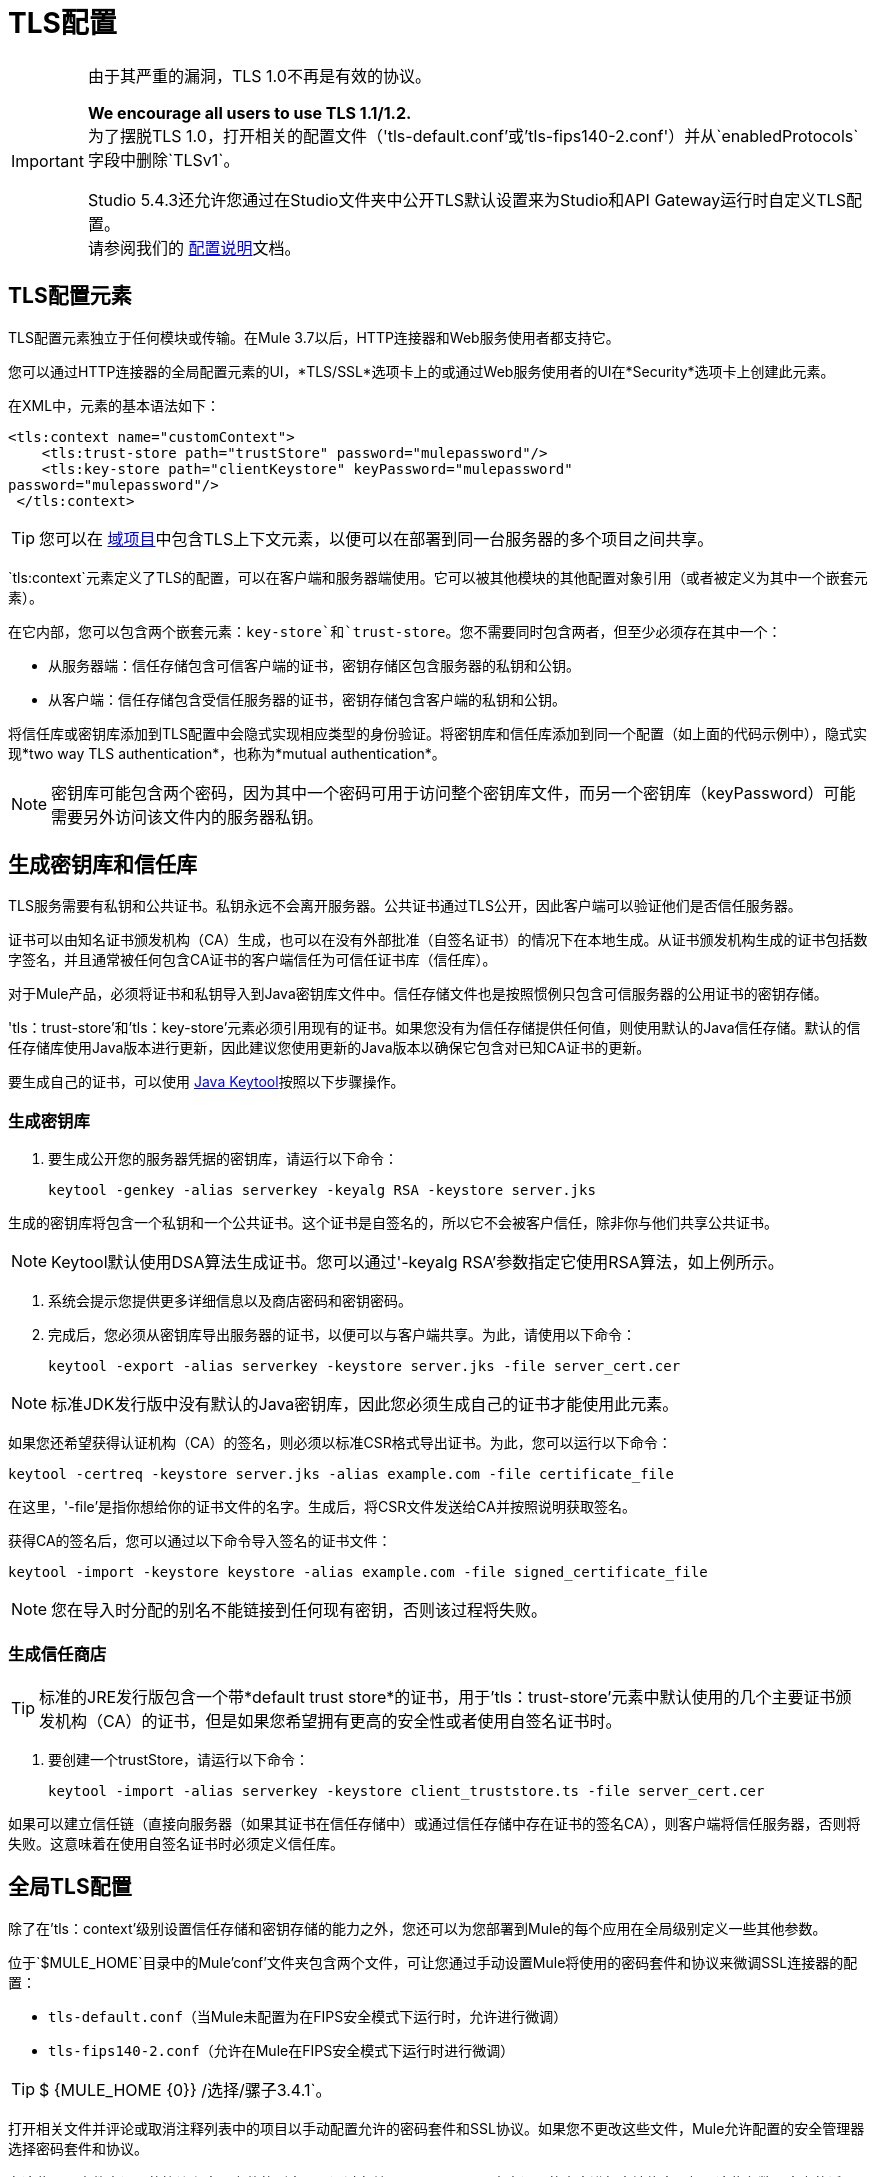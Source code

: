 =  TLS配置
:keywords: tls, trust, store, https, ssl, secure messages, encryption, trust store, key store, keystore, truststore


[IMPORTANT]
--
由于其严重的漏洞，TLS 1.0不再是有效的协议。

*We encourage all users to use TLS 1.1/1.2.* +
为了摆脱TLS 1.0，打开相关的配置文件（'tls-default.conf'或'tls-fips140-2.conf'）并从`enabledProtocols`字段中删除`TLSv1`。

Studio 5.4.3还允许您通过在Studio文件夹中公开TLS默认设置来为Studio和API Gateway运行时自定义TLS配置。 +
请参阅我们的 link:/mule-user-guide/v/3.8/tls1-0-migration[配置说明]文档。
--

==  TLS配置元素

TLS配置元素独立于任何模块或传输。在Mule 3.7以后，HTTP连接器和Web服务使用者都支持它。

您可以通过HTTP连接器的全局配置元素的UI，*TLS/SSL*选项卡上的或通过Web服务使用者的UI在*Security*选项卡上创建此元素。

在XML中，元素的基本语法如下：

[source, xml, linenums]
----
<tls:context name="customContext">
    <tls:trust-store path="trustStore" password="mulepassword"/>
    <tls:key-store path="clientKeystore" keyPassword="mulepassword"
password="mulepassword"/>
 </tls:context>
----

[TIP]
您可以在 link:/mule-user-guide/v/3.8/shared-resources[域项目]中包含TLS上下文元素，以便可以在部署到同一台服务器的多个项目之间共享。

`tls:context`元素定义了TLS的配置，可以在客户端和服务器端使用。它可以被其他模块的其他配置对象引用（或者被定义为其中一个嵌套元素）。

在它内部，您可以包含两个嵌套元素：`key-store`和`trust-store`。您不需要同时包含两者，但至少必须存在其中一个：

* 从服务器端：信任存储包含可信客户端的证书，密钥存储区包含服务器的私钥和公钥。
* 从客户端：信任存储包含受信任服务器的证书，密钥存储包含客户端的私钥和公钥。

将信任库或密钥库添加到TLS配置中会隐式实现相应类型的身份验证。将密钥库和信任库添加到同一个配置（如上面的代码示例中），隐式实现*two way TLS authentication*，也称为*mutual authentication*。

[NOTE]
密钥库可能包含两个密码，因为其中一个密码可用于访问整个密钥库文件，而另一个密钥库（keyPassword）可能需要另外访问该文件内的服务器私钥。

== 生成密钥库和信任库

TLS服务需要有私钥和公共证书。私钥永远不会离开服务器。公共证书通过TLS公开，因此客户端可以验证他们是否信任服务器。

证书可以由知名证书颁发机构（CA）生成，也可以在没有外部批准（自签名证书）的情况下在本地生成。从证书颁发机构生成的证书包括数字签名，并且通常被任何包含CA证书的客户端信任为可信任证书库（信任库）。

对于Mule产品，必须将证书和私钥导入到Java密钥库文件中。信任存储文件也是按照惯例只包含可信服务器的公用证书的密钥存储。

'tls：trust-store'和'tls：key-store'元素必须引用现有的证书。如果您没有为信任存储提供任何值，则使用默认的Java信任存储。默认的信任存储库使用Java版本进行更新，因此建议您使用更新的Java版本以确保它包含对已知CA证书的更新。

要生成自己的证书，可以使用 link:http://docs.oracle.com/javase/8/docs/technotes/tools/#security[Java Keytool]按照以下步骤操作。

=== 生成密钥库

. 要生成公开您的服务器凭据的密钥库，请运行以下命令：

+
[source, code, linenums]
----
keytool -genkey -alias serverkey -keyalg RSA -keystore server.jks
----

生成的密钥库将包含一个私钥和一个公共证书。这个证书是自签名的，所以它不会被客户信任，除非你与他们共享公共证书。

[NOTE]
Keytool默认使用DSA算法生成证书。您可以通过'-keyalg RSA'参数指定它使用RSA算法，如上例所示。

. 系统会提示您提供更多详细信息以及商店密码和密钥密码。
​
. 完成后，您必须从密钥库导出服务器的证书，以便可以与客户端共享。为此，请使用以下命令：
+
[source, code, linenums]
----
keytool -export -alias serverkey -keystore server.jks -file server_cert.cer
----

[NOTE]
标准JDK发行版中没有默认的Java密钥库，因此您必须生成自己的证书才能使用此元素。

如果您还希望获得认证机构（CA）的签名，则必须以标准CSR格式导出证书。为此，您可以运行以下命令：

[source, code, linenums]
----
keytool -certreq -keystore server.jks -alias example.com -file certificate_file
----

在这里，'-file'是指你想给你的证书文件的名字。生成后，将CSR文件发送给CA并按照说明获取签名。

获得CA的签名后，您可以通过以下命令导入签名的证书文件：

[source, code, linenums]
----
keytool -import -keystore keystore -alias example.com -file signed_certificate_file
----

[NOTE]
您在导入时分配的别名不能链接到任何现有密钥，否则该过程将失败。


=== 生成信任商店

[TIP]
标准的JRE发行版包含一个带*default trust store*的证书，用于'tls：trust-store'元素中默认使用的几个主要证书颁发机构（CA）的证书，但是如果您希望拥有更高的安全性或者使用自签名证书时。

. 要创建一个trustStore，请运行以下命令：
+
[source, code, linenums]
----
keytool -import -alias serverkey -keystore client_truststore.ts -file server_cert.cer
----

如果可以建立信任链（直接向服务器（如果其证书在信任存储中）或通过信任存储中存在证书的签名CA），则客户端将信任服务器，否则将失败。这意味着在使用自签名证书时必须定义信任库。



== 全局TLS配置

除了在'tls：context'级别设置信任存储和密钥存储的能力之外，您还可以为您部署到Mule的每个应用在全局级别定义一些其他参数。

位于`$MULE_HOME`目录中的Mule'conf'文件夹包含两个文件，可让您通过手动设置Mule将使用的密码套件和协议来微调SSL连接器的配置：

*  `tls-default.conf`（当Mule未配置为在FIPS安全模式下运行时，允许进行微调）

*  `tls-fips140-2.conf`（允许在Mule在FIPS安全模式下运行时进行微调）

[TIP]
$ {MULE_HOME {0}} /选择/骡子3.4.1`。

打开相关文件并评论或取消注释列表中的项目以手动配置允许的密码套件和SSL协议。如果您不更改这些文件，Mule允许配置的安全管理器选择密码套件和协议。

在这些配置文件中设置的协议和密码套件的列表可以通过在单个`tls:context`元素中设置的内容进行本地约束，如果这些参数已定义的话。

== 示例（对于HTTPS）

=== 对于HTTP请求连接器

来自新HTTP连接器的`request-config`元素可能会引用`tls:context`元素以实现HTTPS。如果`tls:context`为空（没有定义密钥存储区或信任存储区），那么将使用JVM的默认值，这可能已经为所有主要证书颁发机构包含一个包含证书的信任存储区。

如果客户端要求服务器尝试连接的证书，则必须添加`<tls:trust-store>`元素，并将路径字段设置为包含受信任服务器证书的信任存储区文件的位置。

如果服务器验证来自客户端的证书，则还应该添加`<tls:key-store>`元素，并将路径字段设置为包含客户端的私钥/公钥的密钥库文件的位置。

==== 全局定义的TLS元素

[source, xml, linenums]
----
<tls:context name="clientTlsContext" >
        <tls:trust-store path="trustStoreFile" password="1234"/>
        <tls:key-store path="keyStoreFile" keyPassword="123" password="456"/>
    </tls:context>
 
    <http:request-config name="globalConfig" protocol="HTTPS" host="localhost" port="8443" tlsContext-ref="clientTlsContext" />
----

[TIP]
您还可以通过HTTP连接器的全局配置元素的UI在*TLS/SSL*选项卡上创建此元素。选择*Use Global TLS Config*，然后点击*TLS Context*旁边的绿色加号来创建新的TLS元素。

==== 嵌套的TLS元素

[source, xml, linenums]
----
<http:request-config name="globalConfig" protocol="HTTPS" host="localhost" port="8443">
        <tls:context>
            <tls:trust-store path="trustStoreFile" password="1234"/>
            <tls:key-store path="keyStoreFile" keyPassword="123" password="456"/>
        </tls:context>
    </http:request-config>
----

[TIP]
您还可以通过HTTP连接器的全局配置元素的UI在*TLS/SSL*选项卡上创建此元素。选择*Use TLS Config*，然后为在此处显示的字段提供值，以设置信任库和/或密钥库。

=== 用于HTTP侦听器连接器

来自新HTTP连接器的侦听器配置元素可能会引用`tls:context`元素以配置HTTPS。在这种情况下，要求`tls:context`至少包含一个`tls:key-store`元素，并将路径字段设置为包含服务器的私钥/公钥的密钥库文件的位置。

如果服务器需要验证来自客户端的证书，则还应该添加一个`tls:trust-store`元素，路径字段将设置为包含可信客户端证书的信任存储库文件的位置。

==== 全局定义的TLS元素

[source, xml, linenums]
----
<tls:context name="serverTlsContext" >
        <tls:trust-store path="trustStoreFile" password="1234"/>
        <tls:key-store path="keyStoreFile" keyPassword="123" password="456"/>
    </tls:context>
 
    <http:listener-config name="globalConfig" protocol="HTTPS" host="localhost" port="8443" tlsContext-ref="serverTlsContext" />
----

[TIP]
您还可以通过HTTP连接器的全局配置元素的UI在*TLS/SSL*选项卡上创建此元素。选择*Use Global TLS Config*，然后点击*TLS Context*旁边的绿色加号来创建新的TLS元素。

==== 嵌套的TLS元素

[source, xml, linenums]
----
<http:listener-config name="globalConfig" protocol="HTTPS" host="localhost" port="8443">
        <tls:context>
            <tls:trust-store path="trustStoreFile" password="1234"/>
            <tls:key-store path="keyStoreFile" keyPassword="123" password="456"/>
        </tls:context>
    </http:listener>
----

[TIP]
====
您还可以通过HTTP连接器的全局配置元素的UI在*TLS/SSL*选项卡上创建此元素。选择*Use TLS Config*，然后为在此处显示的字段提供值，以设置信任库和/或密钥库。
====

[TIP]
====
如果您使用HTTP连接器进行双向TLS身份验证连接，则客户端证书将使用入站属性`http.client.cert`进行公开。

您可以通过以下方式访问客户主体：`inboundProperties['http.client.cert'].getSubjectDN()`
====

==  tls-context元素的属性

[cols="10a,80a,10a"]
|===
| *Attribute*  | *Description*  | *Required*
| enabledProtocols | 指定在<<Global TLS configuration>>  |可选中设置的协议列表中启用哪些协议
| enabledCipherSuites  | 指定要在<<Global TLS configuration>>  |列表中选择要启用的密码套件
|===

[TIP]
====
密码套件名称可能非常冗长，这可能会影响XML代码的可读性。为了保持整洁，您可以将您的密码套件名称保存在您的Mule项目的 link:/mule-user-guide/v/3.8/configuring-properties[外部属性文件]中并引用它。

image:tls-cipher-property.png[密码套件]

然后您可以通过以下语法引用您的属性：

[source, xml, linenums]
----
<tls:context name="serverTlsContext" enabledCipherSuites="${myCipherSuites}" >
----
====

信任存储元素的== 属性

[cols="10a,80a,10a"]
|===
| *Attribute*  | *Description*  | *Required*
|路径 |包含信任库的文件的路径。 |必需
|类型 |信任存储的类型（默认JKS）+  |可选
|密码 |信任商店密码。 +  |可选
|算法 |信任库中使用的算法（默认SunX509） |可选
|不安全的 | 布尔值，用于确定是否根据信任存储进行验证。如果设置为`true`，则所有证书都会被接受而不进行任何验证。如果未设置，则默认为“false” |可选
|===

[WARNING]
将'不安全'属性设置为'true'会使连接容易受到攻击。仅建议将其用于原型设计和测试目的。

== 密钥存储元素的属性

[cols="10a,80a,10a"]
|===
| *Attribute*  | *Description*  | *Required*
|路径 |包含密钥库的文件的路径。 |必需
|类型 |密钥存储的类型（默认JKS） |可选
|密码 |密钥存储区密码 |必需
| keyPassword  |密钥管理器密码（密钥存储区内私钥的密码） |必需
|算法 |密钥库中使用的算法（默认SunX509） |可选
|===

协议和密码套件行为。== 

每当两个系统之间发生TLS通信时，协商将确定哪个协议和密码套件将用于两端启用的协议和密码套件列表之外。以下逻辑确定如何定义启用的协议和密码套件的列表：

* 如果没有配置任何内容，您将使用Java环境默认提供的协议和密码套件列表。
* 如果您有<<Global TLS configuration>>文件，则将使用您在其'enabledProtocols'和'enabledCipherSuites'属性中定义的列表。

* 在您的'tls：context'元素中，可以包含'enabledProtocol'和'enabledCipherSuites'属性，并选择包含在全局TLS配置文件中的协议和密码套件的子集。您不能在此处引用未包含在全局TLS配置文件中的协议或密码套件（如果存在的话）。
+
[TIP]
请注意，此属性支持添加值"default"，该值取决于您在<<Global TLS configuration>>中配置的默认协议和密码套件或您的Java环境的默认协议和密码套件，具体取决于前者是当下。


== 另请参阅

* 详细了解维基百科中的 link:http://en.wikipedia.org/wiki/Transport_Layer_Security[TLS]
* 了解如何配置 link:/mule-user-guide/v/3.8/http-connector[HTTP连接器]
* 了解 link:/mule-user-guide/v/3.8/authentication-in-http-requests[认证]在HTTP连接器中的工作方式
* 请参阅 link:/mule-user-guide/v/3.8/https-transport-reference[不推荐使用HTTPS传输]

